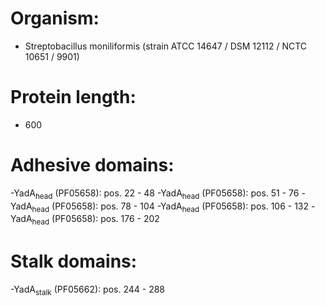 * Organism:
- Streptobacillus moniliformis (strain ATCC 14647 / DSM 12112 / NCTC 10651 / 9901)
* Protein length:
- 600
* Adhesive domains:
-YadA_head (PF05658): pos. 22 - 48
-YadA_head (PF05658): pos. 51 - 76
-YadA_head (PF05658): pos. 78 - 104
-YadA_head (PF05658): pos. 106 - 132
-YadA_head (PF05658): pos. 176 - 202
* Stalk domains:
-YadA_stalk (PF05662): pos. 244 - 288

